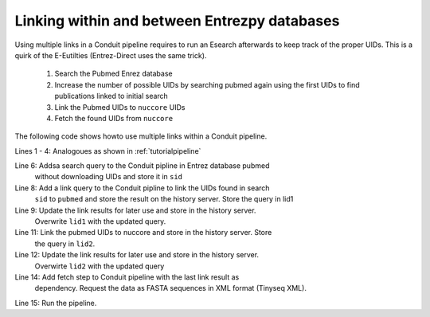 Linking within and between Entrezpy databases
~~~~~~~~~~~~~~~~~~~~~~~~~~~~~~~~~~~~~~~~~~~~~

Using multiple links in a Conduit pipeline requires to run an Esearch afterwards
to keep track of the proper UIDs. This is a quirk of the E-Eutilties
(Entrez-Direct uses the same trick).

  1. Search the Pubmed Enrez database

  2. Increase the number of possible UIDs by searching pubmed again using the
     first UIDs to find publications linked to initial search

  3. Link the Pubmed UIDs to ``nuccore`` UIDs

  4. Fetch the found UIDs from ``nuccore``

The following code shows howto use multiple links within a Conduit pipeline.

.. code-block:: python
  :linenos:

  import entrezpy.conduit

  w = entrezpy.conduit.Conduit(args.email)
  find_genomes = w.new_pipeline()

  sid = find_genomes.add_search({'db':'pubmed', 'term' : 'capsid AND infection', 'rettype':'count'})

  lid1 = find_genomes.add_link({'cmd':'neighbor_history', 'db':'pubmed'}, dependency=sid)
  lid1 = find_genomes.add_search({'rettype': 'count', 'cmd':'neighbor_history'}, dependency=lid1)

  lid2 = find_genomes.add_link({'db':'nuccore', 'cmd':'neighbor_history'}, dependency=lid1)
  lid2 = find_genomes.add_search({'rettype': 'count', 'cmd':'neighbor_history'}, dependency=lid2)

  find_genomes.add_fetch({'retmode':'xml', 'rettype':'fasta'}, dependency=lid2)
  a = w.run(find_genomes)


Lines 1 - 4: Analogoues as shown in :ref:`tutorialpipeline`

Line 6: Addsa search query to the Conduit pipline in Entrez database pubmed
        without downloading UIDs and    store it in ``sid``

Line 8: Add a link query to the Conduit pipline to link the UIDs found in search
        ``sid`` to ``pubmed`` and store the result on the history server.  Store
        the query in lid1

Line 9: Update the link results for later use and store in the history server.
        Overwrite ``lid1`` with the updated query.

Line 11: Link the pubmed UIDs to nuccore and store in the history server. Store
         the query in ``lid2``.

Line 12: Update the link results for later use and store in the history server.
         Overwirte ``lid2`` with the updated query

Line 14: Add fetch step to Conduit pipeline with the last link result as
         dependency. Request the data as FASTA sequences in XML format
         (Tinyseq XML).

Line 15:  Run the pipeline.
